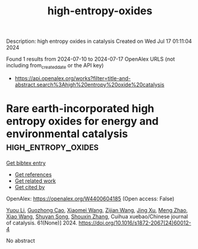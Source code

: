 #+TITLE: high-entropy-oxides
Description: high entropy oxides in catalysis
Created on Wed Jul 17 01:11:04 2024

Found 1 results from 2024-07-10 to 2024-07-17
OpenAlex URLS (not including from_created_date or the API key)
- [[https://api.openalex.org/works?filter=title-and-abstract.search%3Ahigh%20entropy%20oxide%20catalysis]]

* Rare earth-incorporated high entropy oxides for energy and environmental catalysis  :high_entropy_oxides:
:PROPERTIES:
:UUID: https://openalex.org/W4400604185
:TOPICS: High-Entropy Alloys: Novel Designs and Properties, Thermal Barrier Coatings for Gas Turbines, Catalytic Nanomaterials
:PUBLICATION_DATE: 2024-06-01
:END:    
    
[[elisp:(doi-add-bibtex-entry "https://doi.org/10.1016/s1872-2067(24)60012-4")][Get bibtex entry]] 

- [[elisp:(progn (xref--push-markers (current-buffer) (point)) (oa--referenced-works "https://openalex.org/W4400604185"))][Get references]]
- [[elisp:(progn (xref--push-markers (current-buffer) (point)) (oa--related-works "https://openalex.org/W4400604185"))][Get related work]]
- [[elisp:(progn (xref--push-markers (current-buffer) (point)) (oa--cited-by-works "https://openalex.org/W4400604185"))][Get cited by]]

OpenAlex: https://openalex.org/W4400604185 (Open access: False)
    
[[https://openalex.org/A5030549155][Yuou Li]], [[https://openalex.org/A5101592120][Guozhong Cao]], [[https://openalex.org/A5100457092][Xiaomei Wang]], [[https://openalex.org/A5100371708][Zijian Wang]], [[https://openalex.org/A5100380907][Jing Xu]], [[https://openalex.org/A5050856537][Meng Zhao]], [[https://openalex.org/A5001196351][Xiao Wang]], [[https://openalex.org/A5013100135][Shuyan Song]], [[https://openalex.org/A5101742243][Shouxin Zhang]], Cuihua xuebao/Chinese journal of catalysis. 61(None)] 2024. https://doi.org/10.1016/s1872-2067(24)60012-4 
     
No abstract    

    
